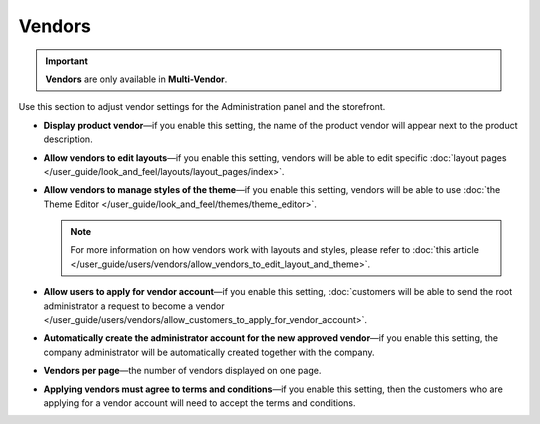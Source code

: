 *******
Vendors
*******

.. important::

    **Vendors** are only available in **Multi-Vendor**.

Use this section to adjust vendor settings for the Administration panel and the storefront.

* **Display product vendor**—if you enable this setting, the name of the product vendor will appear next to the product description.

* **Allow vendors to edit layouts**—if you enable this setting, vendors will be able to edit specific :doc:`layout pages </user_guide/look_and_feel/layouts/layout_pages/index>`.

* **Allow vendors to manage styles of the theme**—if you enable this setting, vendors will be able to use :doc:`the Theme Editor </user_guide/look_and_feel/themes/theme_editor>`.

  .. note::

      For more information on how vendors work with layouts and styles, please refer to :doc:`this article </user_guide/users/vendors/allow_vendors_to_edit_layout_and_theme>`.

* **Allow users to apply for vendor account**—if you enable this setting, :doc:`customers will be able to send the root administrator a request to become a vendor </user_guide/users/vendors/allow_customers_to_apply_for_vendor_account>`.

* **Automatically create the administrator account for the new approved vendor**—if you enable this setting, the company administrator will be automatically created together with the company.

* **Vendors per page**—the number of vendors displayed on one page.

* **Applying vendors must agree to terms and conditions**—if you enable this setting, then the customers who are applying for a vendor account will need to accept the terms and conditions.
